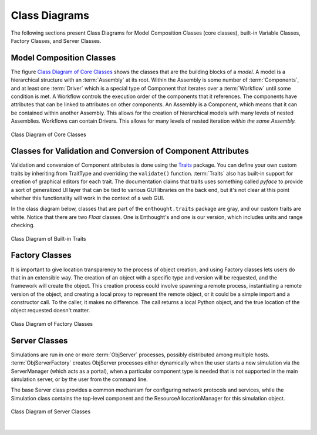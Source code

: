 .. index:: diagrams; class
.. index:: pair: Model Composition; classes
.. index:: classes; core


.. _Class-Diagrams:


Class Diagrams
--------------

The following sections present Class Diagrams for Model Composition Classes
(core classes), built-in Variable Classes, Factory Classes, and Server Classes.


Model Composition Classes
===========================

The figure `Class Diagram of Core Classes`_ shows the classes that are the
building blocks of a *model*. A model is a hierarchical structure with an
:term:`Assembly` at its root. Within the Assembly is some number of
:term:`Components`, and at least one :term:`Driver` which is a special type of
Component that iterates over a :term:`Workflow` until some condition is met. A
Workflow controls the execution order of the components that it references.
The components have attributes that can be linked to attributes on other
components. An Assembly is a Component, which means that it can be contained
within another Assembly. This allows for the creation of hierarchical models
with many levels of nested Assemblies. Workflows can contain Drivers. This
allows for many levels of nested iteration *within the same Assembly.*


.. _`Class Diagram of Core Classes`:

.. figure:: ../generated_images/ModelClasses.png
   :align: center

   Class Diagram of Core Classes


.. index:: built-in Trait classes
.. index:: classes; built-in Trait 
.. index:: Traits


Classes for Validation and Conversion of Component Attributes
=============================================================

Validation and conversion of Component attributes is done using the Traits_
package. You can define your own custom traits by inheriting from TraitType
and overriding the ``validate()`` function. :term:`Traits` also has built-in
support for creation of graphical editors for each trait. The documentation
claims that traits uses something called *pyface* to provide a sort of
generalized UI layer that can be tied to various GUI libraries on the back end, 
but it's not clear at this point whether this functionality will work in the
context of a web GUI.  

In the class diagram below, classes that are part of the ``enthought.traits``
package are gray, and our custom traits are white. Notice that there are two
*Float* classes. One is Enthought's and one is our version, which includes
units and range checking.


.. _Traits: http://code.enthought.com/projects/traits/documentation.php

.. figure:: ../generated_images/VariableClasses.png
    :align: center
    
    Class Diagram of Built-in Traits
    
       
.. index:: pair: Factory; classes   

Factory Classes
===============

It is important to give location transparency to the process of object creation,
and using Factory classes lets users do that in an extensible way. The creation
of an object with a specific type and version will be requested, and the
framework will create the object. This creation process could involve spawning a
remote process, instantiating a remote version of the object, and creating a
local proxy to represent the remote object, or it could be a simple import and a
constructor call. To the caller, it makes no difference. The call returns a
local Python object, and the true location of the object requested doesn't
matter.


.. figure:: ../generated_images/CreatorClasses.png
   :align: center

   Class Diagram of Factory Classes
 
   
.. index:: pair: Server; classes   
.. index:: ServerManager
   
   
Server Classes
==============

Simulations are run in one or more :term:`ObjServer` processes, possibly distributed among
multiple hosts. :term:`ObjServerFactory` creates ObjServer processes either
dynamically when the user starts a new simulation via the ServerManager (which
acts as a portal), when a particular component type is needed that is not supported in the main
simulation server, or by the user from the command line.

The base Server class provides a common mechanism for configuring network
protocols and services, while the Simulation class contains the top-level
component and the ResourceAllocationManager for this simulation object.


.. figure:: ../generated_images/ServerClasses.png
   :align: center

   Class Diagram of Server Classes

|


